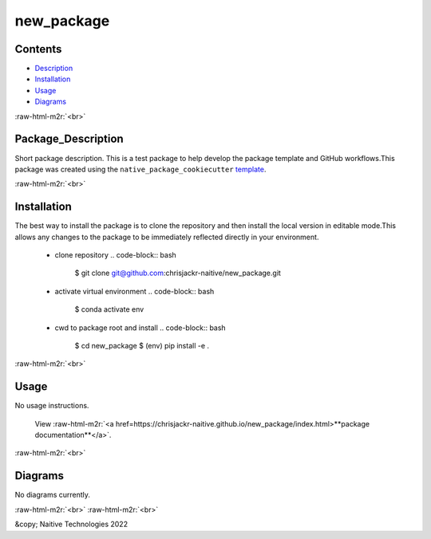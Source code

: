 .. role:: raw-html-m2r(raw)
   :format: html


new_package
===========


.. image:: https://github.com/chrisjackr-naitive/new_package/actions/workflows/python-test.yml/badge.svg
   :target: https://github.com/chrisjackr-naitive/new_package/actions/workflows/python-test.yml
   :alt: python-pytest
 
.. image:: https://github.com/chrisjackr-naitive/new_package/actions/workflows/pages-build-docs.yml/badge.svg
   :target: https://github.com/chrisjackr-naitive/new_package/actions/workflows/pages-build-docs.yml
   :alt: pages-build-docs
 
.. image:: https://github.com/chrisjackr-naitive/new_package/actions/workflows/pages/pages-build-deployment/badge.svg?branch=gh-pages
   :target: https://github.com/chrisjackr-naitive/new_package/actions/workflows/pages/pages-build-deployment
   :alt: pages-build-deployment


Contents
--------


* `Description <#description>`_
* `Installation <#installation>`_
* `Usage <#usage>`_
* `Diagrams <#diagrams>`_

:raw-html-m2r:`<br>`

Package_Description
-------------------

Short package description. This is a test package to help develop the package template and GitHub workflows.\
This package was created using the ``native_package_cookiecutter`` `template <https://github.com/chrisjackr-naitive/package_template>`_.

:raw-html-m2r:`<br>`

Installation
------------

The best way to install the package is to clone the repository and then install the local version in editable mode.\
This allows any changes to the package to be immediately reflected directly in your environment.

..

   * clone repository
     .. code-block:: bash

        $ git clone git@github.com:chrisjackr-naitive/new_package.git

   * activate virtual environment
     .. code-block:: bash

        $ conda activate env

   * cwd to package root and install
     .. code-block:: bash

        $ cd new_package
        $ (env) pip install -e .


:raw-html-m2r:`<br>`

Usage
-----

No usage instructions.

..

   View :raw-html-m2r:`<a href=https://chrisjackr-naitive.github.io/new_package/index.html>**package documentation**</a>`.


:raw-html-m2r:`<br>`

Diagrams
--------

No diagrams currently.

:raw-html-m2r:`<br>`
:raw-html-m2r:`<br>`

&copy; Naitive Technologies 2022
